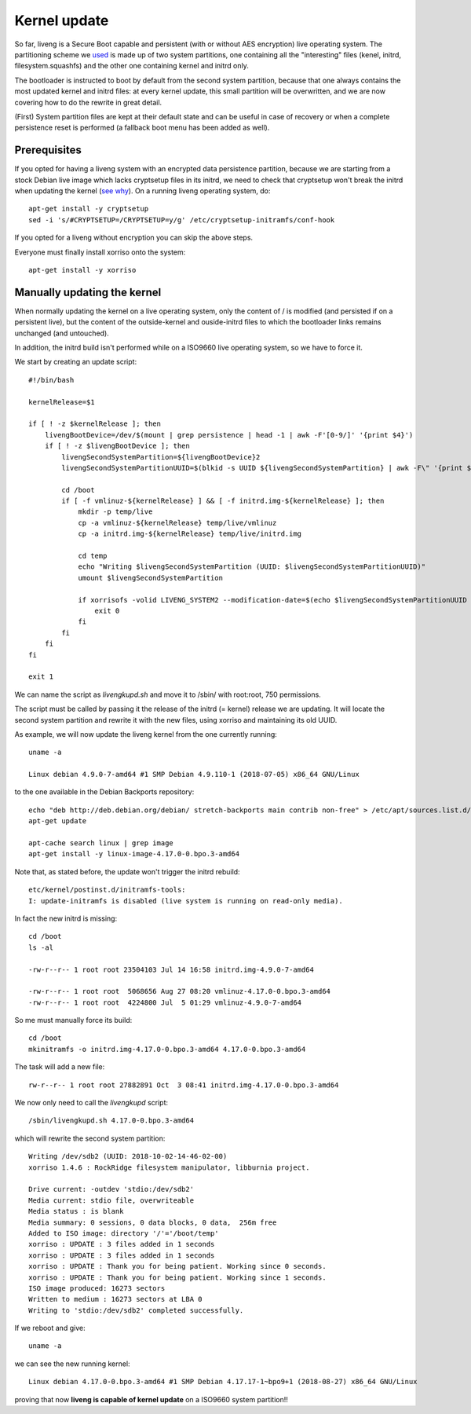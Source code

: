 Kernel update
=============

So far, liveng is a Secure Boot capable and persistent (with or without AES encryption) live operating system.
The partitioning scheme we `used <liveng-structure.html>`_ is made up of two system partitions, one containing all the "interesting" files (kenel, initrd, filesystem.squashfs) and the other one containing kernel and initrd only.

The bootloader is instructed to boot by default from the second system partition, because that one always contains the most updated kernel and initrd files: at every kernel update, this small partition will be overwritten, and we are now covering how to do the rewrite in great detail. 

(First) System partition files are kept at their default state and can be useful in case of recovery or when a complete persistence reset is performed (a fallback boot menu has been added as well).
 

Prerequisites
^^^^^^^^^^^^^

If you opted for having a liveng system with an encrypted data persistence partition, because we are starting from a stock Debian live image which lacks cryptsetup files in its initrd, we need to check that cryptsetup won't break the initrd when updating the kernel (`see why <persistence.html#adding-cryptsetup-to-liveng-create-a-modified-initrd>`_). On a running liveng operating system, do::

    apt-get install -y cryptsetup
    sed -i 's/#CRYPTSETUP=/CRYPTSETUP=y/g' /etc/cryptsetup-initramfs/conf-hook

If you opted for a liveng without encryption you can skip the above steps.

Everyone must finally install xorriso onto the system::

    apt-get install -y xorriso


Manually updating the kernel
^^^^^^^^^^^^^^^^^^^^^^^^^^^^

When normally updating the kernel on a live operating system, only the content of / is modified (and persisted if on a persistent live), but the content of the outside-kernel and ouside-initrd files to which the bootloader links remains unchanged (and untouched).

In addition, the initrd build isn't performed while on a ISO9660 live operating system, so we have to force it. 

We start by creating an update script::

    #!/bin/bash

    kernelRelease=$1

    if [ ! -z $kernelRelease ]; then
        livengBootDevice=/dev/$(mount | grep persistence | head -1 | awk -F'[0-9/]' '{print $4}')
        if [ ! -z $livengBootDevice ]; then
            livengSecondSystemPartition=${livengBootDevice}2
            livengSecondSystemPartitionUUID=$(blkid -s UUID ${livengSecondSystemPartition} | awk -F\" '{print $2}')

            cd /boot
            if [ -f vmlinuz-${kernelRelease} ] && [ -f initrd.img-${kernelRelease} ]; then
                mkdir -p temp/live
                cp -a vmlinuz-${kernelRelease} temp/live/vmlinuz
                cp -a initrd.img-${kernelRelease} temp/live/initrd.img

                cd temp
                echo "Writing $livengSecondSystemPartition (UUID: $livengSecondSystemPartitionUUID)"
                umount $livengSecondSystemPartition

                if xorrisofs -volid LIVENG_SYSTEM2 --modification-date=$(echo $livengSecondSystemPartitionUUID | sed -e 's#-##g') -o $livengSecondSystemPartition . ; then
                    exit 0
                fi
            fi
        fi
    fi
 
    exit 1

We can name the script as *livengkupd.sh* and move it to /sbin/ with root:root, 750 permissions. 

The script must be called by passing it the release of the initrd (= kernel) release we are updating. It will locate the second system partition and rewrite it with the new files, using xorriso and maintaining its old UUID.

As example, we will now update the liveng kernel from the one currently running::

    uname -a

    Linux debian 4.9.0-7-amd64 #1 SMP Debian 4.9.110-1 (2018-07-05) x86_64 GNU/Linux

to the one available in the Debian Backports repository::

    echo "deb http://deb.debian.org/debian/ stretch-backports main contrib non-free" > /etc/apt/sources.list.d/backports.list
    apt-get update

    apt-cache search linux | grep image
    apt-get install -y linux-image-4.17.0-0.bpo.3-amd64   

Note that, as stated before, the update won't trigger the initrd rebuild::

    etc/kernel/postinst.d/initramfs-tools:
    I: update-initramfs is disabled (live system is running on read-only media).

In fact the new initrd is missing::

    cd /boot
    ls -al

    -rw-r--r-- 1 root root 23504103 Jul 14 16:58 initrd.img-4.9.0-7-amd64

    -rw-r--r-- 1 root root  5068656 Aug 27 08:20 vmlinuz-4.17.0-0.bpo.3-amd64
    -rw-r--r-- 1 root root  4224800 Jul  5 01:29 vmlinuz-4.9.0-7-amd64

So me must manually force its build::

    cd /boot
    mkinitramfs -o initrd.img-4.17.0-0.bpo.3-amd64 4.17.0-0.bpo.3-amd64

The task will add a new file::

    rw-r--r-- 1 root root 27882891 Oct  3 08:41 initrd.img-4.17.0-0.bpo.3-amd64

We now only need to call the *livengkupd* script::

    /sbin/livengkupd.sh 4.17.0-0.bpo.3-amd64

which will rewrite the second system partition::

    Writing /dev/sdb2 (UUID: 2018-10-02-14-46-02-00)
    xorriso 1.4.6 : RockRidge filesystem manipulator, libburnia project.

    Drive current: -outdev 'stdio:/dev/sdb2'
    Media current: stdio file, overwriteable
    Media status : is blank
    Media summary: 0 sessions, 0 data blocks, 0 data,  256m free
    Added to ISO image: directory '/'='/boot/temp'
    xorriso : UPDATE : 3 files added in 1 seconds
    xorriso : UPDATE : 3 files added in 1 seconds
    xorriso : UPDATE : Thank you for being patient. Working since 0 seconds.
    xorriso : UPDATE : Thank you for being patient. Working since 1 seconds.
    ISO image produced: 16273 sectors
    Written to medium : 16273 sectors at LBA 0
    Writing to 'stdio:/dev/sdb2' completed successfully.

If we reboot and give::

    uname -a

we can see the new running kernel::

   Linux debian 4.17.0-0.bpo.3-amd64 #1 SMP Debian 4.17.17-1~bpo9+1 (2018-08-27) x86_64 GNU/Linux

proving that now **liveng is capable of kernel update** on a ISO9660 system partition!!


